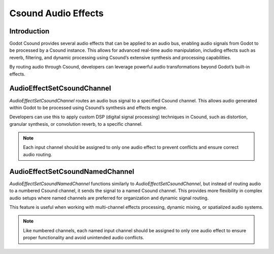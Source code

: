 .. _doc_csound_audio_effects:

Csound Audio Effects
====================

Introduction
------------

Godot Csound provides several audio effects that can be applied to an audio bus, enabling audio signals from Godot to be processed by a Csound instance. This allows for advanced real-time audio manipulation, including effects such as reverb, filtering, and dynamic processing using Csound’s extensive synthesis and processing capabilities.

By routing audio through Csound, developers can leverage powerful audio transformations beyond Godot’s built-in effects.

.. image:: img/csound_audio_effects.webp

AudioEffectSetCsoundChannel
---------------------------

`AudioEffectSetCsoundChannel` routes an audio bus signal to a specified Csound channel. This allows audio generated within Godot to be processed using Csound’s synthesis and effects engine.

Developers can use this to apply custom DSP (digital signal processing) techniques in Csound, such as distortion, granular synthesis, or convolution reverb, to a specific channel.

.. image:: img/audio_effect_set_csound_channel.webp

.. note::

    Each input channel should be assigned to only one audio effect to prevent conflicts and ensure correct audio routing.

AudioEffectSetCsoundNamedChannel
--------------------------------

`AudioEffectSetCsoundNamedChannel` functions similarly to `AudioEffectSetCsoundChannel`, but instead of routing audio to a numbered Csound channel, it sends the signal to a named Csound channel. This provides more flexibility in complex audio setups where named channels are preferred for organization and dynamic signal routing.

This feature is useful when working with multi-channel effects processing, dynamic mixing, or spatialized audio systems.

.. image:: img/audio_effect_set_csound_named_channel.webp

.. note::

    Like numbered channels, each named input channel should be assigned to only one audio effect to ensure proper functionality and avoid unintended audio conflicts.
